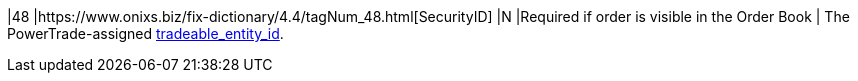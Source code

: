 |48
|https://www.onixs.biz/fix-dictionary/4.4/tagNum_48.html[SecurityID]
|N
|Required if order is visible in the Order Book
|
The PowerTrade-assigned https://docs.api.power.trade/#tradeable_entity_id[tradeable_entity_id].
